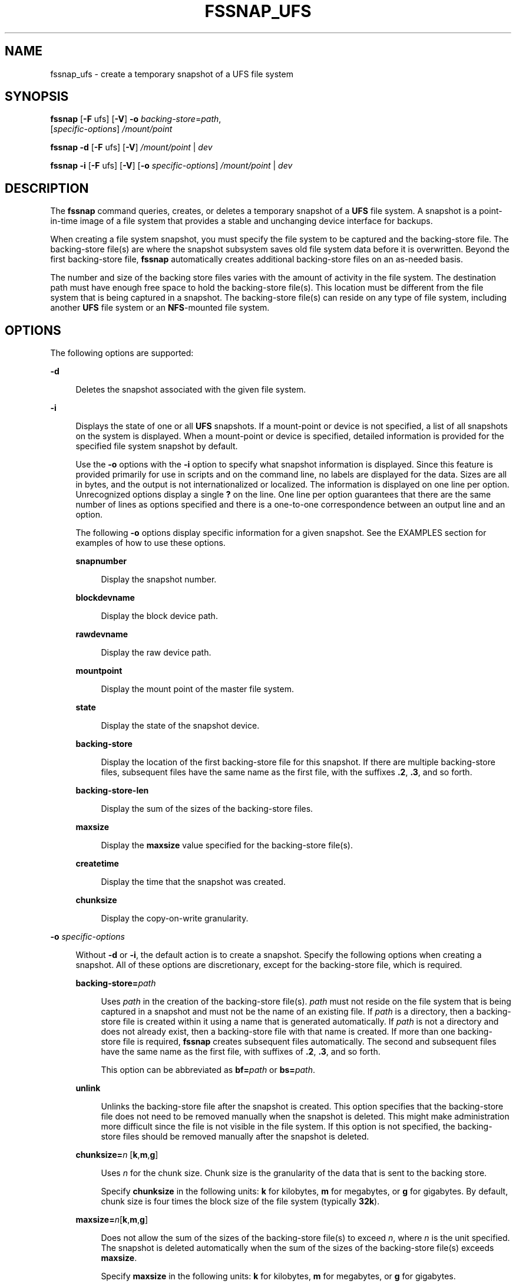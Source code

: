 '\" te
.\" Copyright (c) 2004, Sun Microsystems, Inc. All Rights Reserved.
.\" The contents of this file are subject to the terms of the Common Development and Distribution License (the "License").  You may not use this file except in compliance with the License. You can obtain a copy of the license at usr/src/OPENSOLARIS.LICENSE or http://www.opensolaris.org/os/licensing.
.\"  See the License for the specific language governing permissions and limitations under the License. When distributing Covered Code, include this CDDL HEADER in each file and include the License file at usr/src/OPENSOLARIS.LICENSE.  If applicable, add the following below this CDDL HEADER, with
.\" the fields enclosed by brackets "[]" replaced with your own identifying information: Portions Copyright [yyyy] [name of copyright owner]
.TH FSSNAP_UFS 8 "May 13, 2017"
.SH NAME
fssnap_ufs \- create a temporary snapshot of a UFS file system
.SH SYNOPSIS
.LP
.nf
\fBfssnap\fR [\fB-F\fR ufs] [\fB-V\fR] \fB-o\fR \fIbacking-store\fR=\fIpath\fR,
     [\fIspecific-options\fR] \fI/mount/point\fR
.fi

.LP
.nf
\fBfssnap\fR \fB-d\fR [\fB-F\fR ufs] [\fB-V\fR] \fI/mount/point\fR | \fIdev\fR
.fi

.LP
.nf
\fBfssnap\fR \fB-i\fR [\fB-F\fR ufs] [\fB-V\fR] [\fB-o\fR \fIspecific-options\fR] \fI/mount/point\fR | \fIdev\fR
.fi

.SH DESCRIPTION
.LP
The \fBfssnap\fR command queries, creates, or deletes a temporary snapshot of a
\fBUFS\fR file system. A snapshot is a point-in-time image of a file system
that provides a stable and unchanging device interface for backups.
.sp
.LP
When creating a file system snapshot, you must specify the file system to be
captured and the backing-store file. The backing-store file(s) are where the
snapshot subsystem saves old file system data before it is overwritten. Beyond
the first backing-store file, \fBfssnap\fR automatically creates additional
backing-store files on an as-needed basis.
.sp
.LP
The number and size of the backing store files varies with the amount of
activity in the file system. The destination path must have enough free space
to hold the backing-store file(s). This location must be different from the
file system that is being captured in a snapshot. The backing-store file(s) can
reside on any type of file system, including another \fBUFS\fR file system or
an \fBNFS\fR-mounted file system.
.SH OPTIONS
.LP
The following options are supported:
.sp
.ne 2
.na
\fB\fB-d\fR\fR
.ad
.sp .6
.RS 4n
Deletes the snapshot associated with the given file system.
.RE

.sp
.ne 2
.na
\fB\fB-i\fR\fR
.ad
.sp .6
.RS 4n
Displays the state of one or all \fBUFS\fR snapshots. If a mount-point or
device is not specified, a list of all snapshots on the system is displayed.
When a mount-point or device is specified, detailed information is provided for
the specified file system snapshot by default.
.sp
Use the \fB-o\fR options with the \fB-i\fR option to specify what snapshot
information is displayed. Since this feature is provided primarily for use in
scripts and on the command line, no labels are displayed for the data. Sizes
are all in bytes, and the output is not internationalized or localized. The
information is displayed on one line per option. Unrecognized options display a
single \fB?\fR on the line. One line per option guarantees that there are the
same number of lines as options specified and there is a one-to-one
correspondence between an output line and an option.
.sp
The following \fB-o\fR options display specific information for a given
snapshot. See the EXAMPLES section for examples of how to use these options.
.sp
.ne 2
.na
\fB\fBsnapnumber\fR\fR
.ad
.sp .6
.RS 4n
Display the snapshot number.
.RE

.sp
.ne 2
.na
\fB\fBblockdevname\fR\fR
.ad
.sp .6
.RS 4n
Display the block device path.
.RE

.sp
.ne 2
.na
\fB\fBrawdevname\fR\fR
.ad
.sp .6
.RS 4n
Display the raw device path.
.RE

.sp
.ne 2
.na
\fB\fBmountpoint\fR\fR
.ad
.sp .6
.RS 4n
Display the mount point of the master file system.
.RE

.sp
.ne 2
.na
\fB\fBstate\fR\fR
.ad
.sp .6
.RS 4n
Display the state of the snapshot device.
.RE

.sp
.ne 2
.na
\fB\fBbacking-store\fR\fR
.ad
.sp .6
.RS 4n
Display the location of the first backing-store file for this snapshot. If
there are multiple backing-store files, subsequent files have the same name as
the first file, with the suffixes \fB\&.2\fR, \fB\&.3\fR, and so forth.
.RE

.sp
.ne 2
.na
\fB\fBbacking-store-len\fR\fR
.ad
.sp .6
.RS 4n
Display the sum of the sizes of the backing-store files.
.RE

.sp
.ne 2
.na
\fB\fBmaxsize\fR\fR
.ad
.sp .6
.RS 4n
Display the \fBmaxsize\fR value specified for the backing-store file(s).
.RE

.sp
.ne 2
.na
\fB\fBcreatetime\fR\fR
.ad
.sp .6
.RS 4n
Display the time that the snapshot was created.
.RE

.sp
.ne 2
.na
\fB\fBchunksize\fR\fR
.ad
.sp .6
.RS 4n
Display the copy-on-write granularity.
.RE

.RE

.sp
.ne 2
.na
\fB\fB-o\fR \fIspecific-options\fR\fR
.ad
.sp .6
.RS 4n
Without \fB-d\fR or \fB-i\fR, the default action is to create a snapshot.
Specify the following options when creating a snapshot. All of these options
are discretionary, except for the backing-store file, which is required.
.sp
.ne 2
.na
\fB\fBbacking-store=\fR\fIpath\fR\fR
.ad
.sp .6
.RS 4n
Uses \fIpath\fR in the creation of the backing-store file(s). \fIpath\fR must
not reside on the file system that is being captured in a snapshot and must not
be the name of an existing file. If \fIpath\fR is a directory, then a
backing-store file is created within it using a name that is generated
automatically. If \fIpath\fR is not a directory and does not already exist,
then a backing-store file with that name is created. If more than one
backing-store file is required, \fBfssnap\fR creates subsequent files
automatically. The second and subsequent files have the same name as the first
file, with suffixes of \fB\&.2\fR, \fB\&.3\fR, and so forth.
.sp
This option can be abbreviated as \fBbf=\fR\fIpath\fR or \fBbs=\fR\fIpath\fR.
.RE

.sp
.ne 2
.na
\fB\fBunlink\fR\fR
.ad
.sp .6
.RS 4n
Unlinks the backing-store file after the snapshot is created. This option
specifies that the backing-store file does not need to be removed manually when
the snapshot is deleted. This might make administration more difficult since
the file is not visible in the file system. If this option is not specified,
the backing-store files should be removed manually after the snapshot is
deleted.
.RE

.sp
.ne 2
.na
\fB\fBchunksize=\fR\fIn\fR [\fBk\fR,\fBm\fR,\fBg\fR]\fR
.ad
.sp .6
.RS 4n
Uses \fIn\fR for the chunk size. Chunk size is the granularity of the data that
is sent to the backing store.
.sp
Specify \fBchunksize\fR in the following units: \fBk\fR for kilobytes, \fBm\fR
for megabytes, or \fBg\fR for gigabytes. By default, chunk size is four times
the block size of the file system (typically \fB32k\fR).
.RE

.sp
.ne 2
.na
\fB\fBmaxsize=\fR\fIn\fR[\fBk\fR,\fBm\fR,\fBg\fR]\fR
.ad
.sp .6
.RS 4n
Does not allow the sum of the sizes of the backing-store file(s) to exceed
\fIn\fR, where \fIn\fR is the unit specified.  The snapshot is deleted
automatically when the sum of the sizes of the backing-store file(s) exceeds
\fBmaxsize\fR.
.sp
Specify \fBmaxsize\fR in the following units: \fBk\fR for kilobytes, \fBm\fR
for megabytes, or \fBg\fR for gigabytes.
.RE

.sp
.ne 2
.na
\fB\fBraw\fR\fR
.ad
.sp .6
.RS 4n
Displays to standard output the name of the raw device instead of the block
device when a snapshot is created. The block device is printed by default (when
\fBraw\fR is not specified). This option makes it easier to embed \fBfssnap\fR
commands in the command line for commands that require the raw device instead.
Both devices are always created. This option affects only the output.
.RE

.RE

.SH OPERANDS
.LP
The following operands are supported:
.sp
.ne 2
.na
\fB\fImount-point\fR\fR
.ad
.sp .6
.RS 4n
The directory where the file system resides.
.RE

.sp
.ne 2
.na
\fB\fIspecial\fR\fR
.ad
.sp .6
.RS 4n
The physical device for the file system, such as \fB/dev/dsk/c0t0d0s7\fR.
.RE

.SH EXAMPLES
.LP
\fBExample 1 \fRCreating a Snapshot of a File System
.sp
.LP
The following example creates a snapshot of a file system. The block special
device created for the snapshot is \fB/dev/fssnap/0\fR.

.sp
.in +2
.nf
# fssnap -F ufs -o backing-store=/var/tmp /export/home
/dev/fssnap/0
.fi
.in -2
.sp

.LP
\fBExample 2 \fRBacking Up a File System Snapshot Without Having To Unmount the
File System
.sp
.LP
The following example backs up a file system snapshot without having to unmount
the file system. Since \fBufsdump\fR requires the path to a raw device, the
\fBraw\fR option is used. The \fB/export/home\fR file system snapshot is
removed in the second command.

.sp
.in +2
.nf
# ufsdump 0uf /dev/rmt/0 `fssnap -F ufs
      -o raw,bs=/export/snap /export/home`
\fI<output from ufsdump>\fR
# fssnap -F ufs -d /export/home
.fi
.in -2
.sp

.LP
\fBExample 3 \fRBacking Up a File System
.sp
.LP
When backing up a file system, do not let the backing-store file(s) exceed
\fB400\fR \fBMbytes\fR. The second command removes the \fB/export/home\fR file
system snapshot.

.sp
.in +2
.nf
# ufsdump 0uf /dev/rmt/0 `fssnap -F ufs
      -o maxsize=400m,backing-store=/export/snap,raw
      /export/home`
# fssnap -F ufs -d /export/home
.fi
.in -2
.sp

.LP
\fBExample 4 \fRPerforming an Incremental Dump of a Snapshot
.sp
.LP
The following example uses \fBufsdump\fR to back up a snapshot of \fB/var\fR.
Note the use of the \fBN\fR option to \fBufsdump\fR, which writes the name of
the device being dumped, rather than the name of the snapshot device, to
\fB/etc/dumpdates\fR file. See \fBufsdump\fR(8) for details on the \fBN\fR
flag.

.sp
.in +2
.nf
# ufsdump lfNu /dev/rmt/0 /dev/rdsk/c0t3d0s2 `fssnap -F ufs
-o raw,bs=/export/scratch,unlink /var`
.fi
.in -2
.sp

.LP
\fBExample 5 \fRFinding Out What Snapshots Currently Exist
.sp
.LP
The following command displays the currently existing snapshots.

.sp
.in +2
.nf
# fssnap -i
0  /src
1  /export/home
\fI<output continues>\fR
.fi
.in -2
.sp

.LP
\fBExample 6 \fRMounting a File System Snapshot
.sp
.LP
The following example creates a file system snapshot. After you create a file
system snapshot, mount it on \fB/tmp/mount\fR for temporary read-only access.

.sp
.in +2
.nf
# fssnap -F ufs -o backing-store=/nfs/server/scratch /export/home
/dev/fssnap/1
# mkdir /tmp/mount
# mount -F ufs -o ro /dev/fssnap/1 /tmp/mount
.fi
.in -2
.sp

.LP
\fBExample 7 \fRCreating a File System Snapshot and Unlinking the Backing-store
File
.sp
.LP
The following example creates a file system snapshot and unlinks the
backing-store file. After creating a file system snapshot and unlinking the
backing-store file, check the state of the snapshot.

.sp
.in +2
.nf
# fssnap -o bs=/scratch,unlink /src
/dev/fssnap/0
# fssnap -i /src
Snapshot number               : 0
Block Device                  : /dev/fssnap/0
Raw Device                    : /dev/rfssnap/0
Mount point                   : /src
Device state                  : active
Backing store path            : /scratch/snapshot2 <UNLINKED>
Backing store size            : 192 KB
Maximum backing store size    : Unlimited
Snapshot create time          : Sat May 06 10:55:11 2000
Copy-on-write granularity     : 32 KB
.fi
.in -2
.sp

.LP
\fBExample 8 \fRDisplaying the Size and Location of the Backing-store File(s)
and the Creation Time for the Snapshot
.sp
.LP
The following example displays the size of the backing-store file(s) in bytes,
the location of the backing store, and the creation time for the snapshot of
the \fB/test\fR file system.

.sp
.in +2
.nf
# fssnap -i -o backing-store-len,backing-store,createtime /test
196608
/snapshot2
Sat May 6 10:55:11 2000
.fi
.in -2
.sp

.sp
.LP
Note that if there are multiple backing-store files stored in \fB/snapshot2\fR,
they will have names of the form \fIfile\fR (for the first file), \fIfile\fR.1,
\fIfile\fR.2, and so forth.

.SH EXIT STATUS
.LP
The following exit values are returned:
.sp
.ne 2
.na
\fB\fB0\fR\fR
.ad
.sp .6
.RS 4n
Successful completion.
.RE

.sp
.ne 2
.na
\fB>\fB0\fR\fR
.ad
.sp .6
.RS 4n
An error occurred.
.RE

.sp
.LP
The script-readable output mode is a stable interface that can be added to, but
will not change. All other interfaces are subject to change.
.SH SEE ALSO
.LP
\fBmlock\fR(3C), \fBattributes\fR(5)
.SH NOTES
.LP
The \fBfssnap\fR device files should be treated like a regular disk block or
character device.
.sp
.LP
The association between a file system and the snapshot is lost when the
snapshot is deleted or the system reboots. Snapshot persistence across reboots
is not supported.
.sp
.LP
To avoid unnecessary performance impacts, perform the snapshot and system
backup when the system is least active.
.sp
.LP
It is not possible to perform a snapshot of a file system if any of the
following conditions are true:
.RS +4
.TP
.ie t \(bu
.el o
The file system is in use by system accounting
.RE
.RS +4
.TP
.ie t \(bu
.el o
The file system contains a local swap file
.RE
.RS +4
.TP
.ie t \(bu
.el o
The file system is used as backing store by an application that uses
\fBmlock\fR(3C) to lock its pages. Typically, these are real time applications,
such as \fBntpd\fR.
.RE
.sp
.LP
These conditions result in \fBfssnap\fR being unable to write lock the file
system prior to performing the snapshot.
